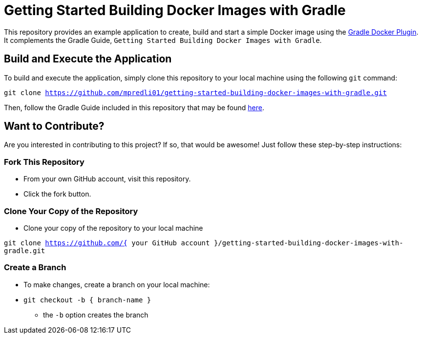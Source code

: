 = Getting Started Building Docker Images with Gradle

This repository provides an example application to create, build and start a simple Docker image using the https://github.com/bmuschko/gradle-docker-plugin[Gradle Docker Plugin]. It complements the Gradle Guide, `Getting Started Building Docker Images with Gradle`.

== Build and Execute the Application

To build and execute the application, simply clone this repository to your local machine using the following `git` command:

`git clone https://github.com/mpredli01/getting-started-building-docker-images-with-gradle.git`

Then, follow the Gradle Guide included in this repository that may be found https://htmlpreview.github.io/?https://github.com/mpredli01/getting-started-building-docker-images-with-gradle/blob/master/src/docs/asciidoc/guide/guide.html[here].

== Want to Contribute?

Are you interested in contributing to this project?  If so, that would be awesome! Just follow these step-by-step instructions:

=== Fork This Repository

* From your own GitHub account, visit this repository.
* Click the fork button.

=== Clone Your Copy of the Repository
* Clone your copy of the repository to your local machine

`git clone https://github.com/{ your GitHub account }/getting-started-building-docker-images-with-gradle.git`

=== Create a Branch
* To make changes, create a branch on your local machine:

* `git checkout -b { branch-name }`
** the `-b` option creates the branch
